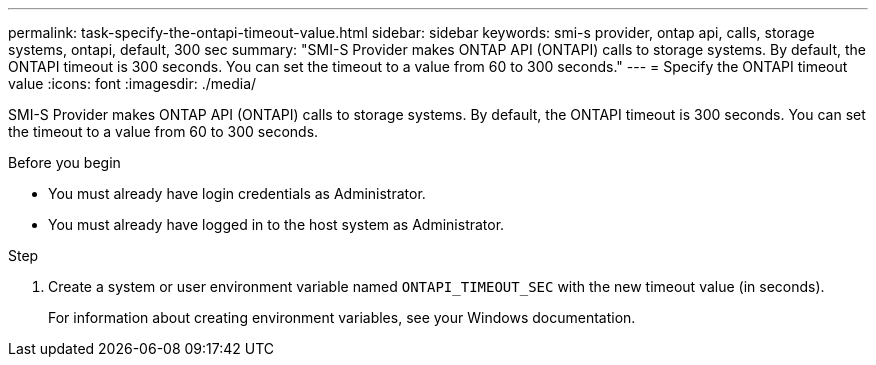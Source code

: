---
permalink: task-specify-the-ontapi-timeout-value.html
sidebar: sidebar
keywords: smi-s provider, ontap api, calls, storage systems, ontapi, default, 300 sec
summary: "SMI-S Provider makes ONTAP API (ONTAPI) calls to storage systems. By default, the ONTAPI timeout is 300 seconds. You can set the timeout to a value from 60 to 300 seconds."
---
= Specify the ONTAPI timeout value
:icons: font
:imagesdir: ./media/

[.lead]
SMI-S Provider makes ONTAP API (ONTAPI) calls to storage systems. By default, the ONTAPI timeout is 300 seconds. You can set the timeout to a value from 60 to 300 seconds.

.Before you begin

* You must already have login credentials as Administrator.
* You must already have logged in to the host system as Administrator.

.Step

. Create a system or user environment variable named `ONTAPI_TIMEOUT_SEC` with the new timeout value (in seconds).
+
For information about creating environment variables, see your Windows documentation.
